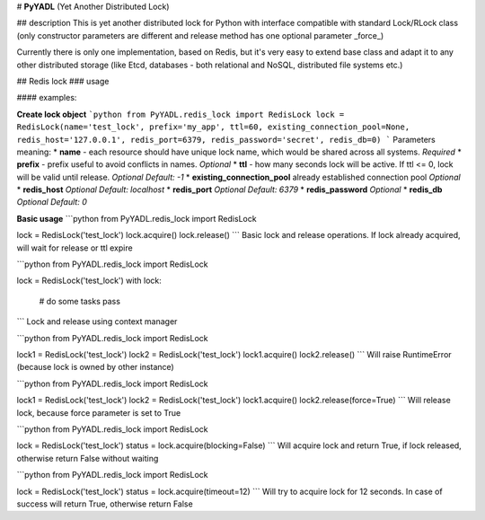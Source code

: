 # **PyYADL** (Yet Another Distributed Lock)

## description
This is yet another distributed lock for Python with interface compatible with standard Lock/RLock class (only constructor parameters are different and release method has one optional parameter _force_)

Currently there is only one implementation, based on Redis, but it's very easy to extend base class and adapt it to any other distributed storage (like Etcd, databases - both relational and NoSQL, distributed file systems etc.)

## Redis lock
### usage

#### examples:

**Create lock object**
```python
from PyYADL.redis_lock import RedisLock
lock = RedisLock(name='test_lock', prefix='my_app', ttl=60, existing_connection_pool=None, redis_host='127.0.0.1', redis_port=6379, redis_password='secret', redis_db=0)
```
Parameters meaning:
* **name** - each resource should have unique lock name, which would be shared across all systems. `Required`
* **prefix** - prefix useful to avoid conflicts in names. `Optional`
* **ttl** - how many seconds lock will be active. If ttl <= 0, lock will be valid until release. `Optional` `Default: -1`
* **existing_connection_pool** already established connection pool `Optional`
* **redis_host** `Optional` `Default: localhost`
* **redis_port** `Optional` `Default: 6379`
* **redis_password** `Optional`
* **redis_db** `Optional` `Default: 0`

**Basic usage**
```python
from PyYADL.redis_lock import RedisLock

lock = RedisLock('test_lock')
lock.acquire()
lock.release()
```
Basic lock and release operations. If lock already acquired, will wait for release or ttl expire

```python
from PyYADL.redis_lock import RedisLock

lock = RedisLock('test_lock')
with lock:
    # do some tasks
    pass
```
Lock and release using context manager

```python
from PyYADL.redis_lock import RedisLock

lock1 = RedisLock('test_lock')
lock2 = RedisLock('test_lock')
lock1.acquire()
lock2.release()
```
Will raise RuntimeError (because lock is owned by other instance)

```python
from PyYADL.redis_lock import RedisLock

lock1 = RedisLock('test_lock')
lock2 = RedisLock('test_lock')
lock1.acquire()
lock2.release(force=True)
```
Will release lock, because force parameter is set to True

```python
from PyYADL.redis_lock import RedisLock

lock = RedisLock('test_lock')
status = lock.acquire(blocking=False)
```
Will acquire lock and return True, if lock released, otherwise return False without waiting

```python
from PyYADL.redis_lock import RedisLock

lock = RedisLock('test_lock')
status = lock.acquire(timeout=12)
```
Will try to acquire lock for 12 seconds. In case of success will return True, otherwise return False

